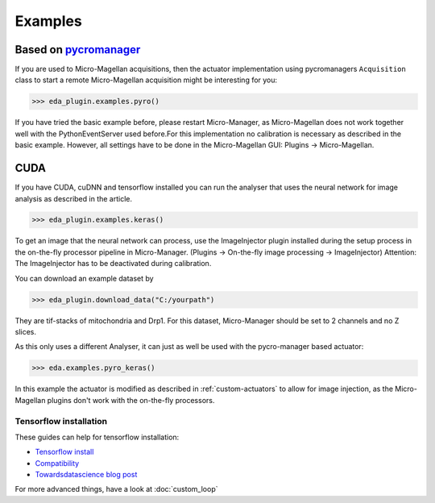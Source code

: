 ========
Examples
========

Based on `pycromanager <https://github.com/micro-manager/pycro-manager>`_
-------------------------------------------------------------------------

If you are used to Micro-Magellan acquisitions, then the actuator implementation using pycromanagers
``Acquisition`` class to start a remote Micro-Magellan acquisition might be interesting for you:

>>> eda_plugin.examples.pyro()

If you have tried the basic example before, please restart Micro-Manager, as Micro-Magellan does not
work together well with the PythonEventServer used before.For this implementation no calibration is
necessary as described in the basic example. However, all settings have to be done in the
Micro-Magellan GUI: Plugins -> Micro-Magellan.

CUDA
----

If you have CUDA, cuDNN and tensorflow installed you can run the analyser that uses the neural
network for image analysis as described in the article.

>>> eda_plugin.examples.keras()

To get an image that the neural network can process, use the ImageInjector plugin installed during
the setup process in the on-the-fly processor pipeline in Micro-Manager.  (Plugins -> On-the-fly
image processing -> ImageInjector)
Attention: The ImageInjector has to be deactivated during calibration.

You can download an example dataset by

>>> eda_plugin.download_data("C:/yourpath")

They are tif-stacks of mitochondria and Drp1. For this dataset, Micro-Manager should be set to 2
channels and no Z slices.

As this only uses a different Analyser, it can just as well be used with the pycro-manager based
actuator:

>>> eda.examples.pyro_keras()

In this example the actuator is modified as described in  :ref:`custom-actuators` to allow for image
injection, as the Micro-Magellan plugins don't work with the on-the-fly processors.

.. _tensorflowinstall:

Tensorflow installation
^^^^^^^^^^^^^^^^^^^^^^^

These guides can help for tensorflow installation:

- `Tensorflow install <https://www.tensorflow.org/install>`_
- `Compatibility <https://www.tensorflow.org/install/source_windows#tested_build_configurations>`_
- `Towardsdatascience blog post <https://towardsdatascience.com/setting-up-tensorflow-gpu-with-cuda-and-anaconda-onwindows-2ee9c39b5c44>`_

For more advanced things, have a look at :doc:`custom_loop`
